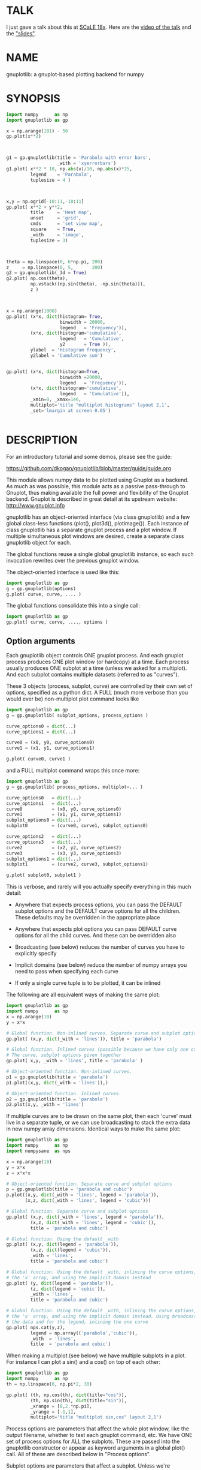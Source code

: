 * TALK
I just gave a talk about this at [[https://www.socallinuxexpo.org/scale/18x][SCaLE 18x]]. Here are the [[https://www.youtube.com/watch?v=YOOapXNtUWw][video of the talk]] and
the [[https://github.com/dkogan/talk-numpysane-gnuplotlib/raw/master/numpysane-gnuplotlib.pdf]["slides"]].
* NAME
gnuplotlib: a gnuplot-based plotting backend for numpy

* SYNOPSIS

#+BEGIN_SRC python
import numpy      as np
import gnuplotlib as gp

x = np.arange(101) - 50
gp.plot(x**2)
#+END_SRC
[[file:basic-parabola-plot-pops-up.svg]]
#+BEGIN_SRC python


g1 = gp.gnuplotlib(title = 'Parabola with error bars',
                   _with = 'xyerrorbars')
g1.plot( x**2 * 10, np.abs(x)/10, np.abs(x)*25,
         legend    = 'Parabola',
         tuplesize = 4 )
#+END_SRC
[[file:parabola-with-x-y-errobars-pops-up-in-a-new-window.svg]]
#+BEGIN_SRC python


x,y = np.ogrid[-10:11,-10:11]
gp.plot( x**2 + y**2,
         title     = 'Heat map',
         unset     = 'grid',
         cmds      = 'set view map',
         square    = True,
         _with     = 'image',
         tuplesize = 3)
#+END_SRC
[[file:Heat-map-pops-up-where-first-parabola-used-to-be.svg]]
#+BEGIN_SRC python


theta = np.linspace(0, 6*np.pi, 200)
z     = np.linspace(0, 5,       200)
g2 = gp.gnuplotlib(_3d = True)
g2.plot( np.cos(theta),
         np.vstack((np.sin(theta), -np.sin(theta))),
         z )
#+END_SRC
[[file:Two-3D-spirals-together-in-a-new-window.svg]]
#+BEGIN_SRC python


x = np.arange(1000)
gp.plot( (x*x, dict(histogram= True,
                    binwidth = 20000,
                    legend   = 'Frequency')),
         (x*x, dict(histogram='cumulative',
                    legend   = 'Cumulative',
                    y2       = True )),
         ylabel  = 'Histogram frequency',
         y2label = 'Cumulative sum')
#+END_SRC
[[file:A-density-and-cumulative-histogram-of-x-2-are-plotted-on-the-same-plot.svg]]
#+BEGIN_SRC python

gp.plot( (x*x, dict(histogram=True,
                    binwidth =20000,
                    legend   = 'Frequency')),
         (x*x, dict(histogram='cumulative',
                    legend   = 'Cumulative')),
         _xmin=0, _xmax=1e6,
         multiplot='title "multiplot histograms" layout 2,1',
         _set='lmargin at screen 0.05')
#+END_SRC
[[file:Same-histograms-but-plotted-on-two-separate-plots.svg]]
#+BEGIN_SRC python
#+END_SRC

* DESCRIPTION
For an introductory tutorial and some demos, please see the guide:

https://github.com/dkogan/gnuplotlib/blob/master/guide/guide.org

This module allows numpy data to be plotted using Gnuplot as a backend. As much
as was possible, this module acts as a passive pass-through to Gnuplot, thus
making available the full power and flexibility of the Gnuplot backend. Gnuplot
is described in great detail at its upstream website: http://www.gnuplot.info

gnuplotlib has an object-oriented interface (via class gnuplotlib) and a few
global class-less functions (plot(), plot3d(), plotimage()). Each instance of
class gnuplotlib has a separate gnuplot process and a plot window. If multiple
simultaneous plot windows are desired, create a separate class gnuplotlib object
for each.

The global functions reuse a single global gnuplotlib instance, so each such
invocation rewrites over the previous gnuplot window.

The object-oriented interface is used like this:

#+BEGIN_SRC python
import gnuplotlib as gp
g = gp.gnuplotlib(options)
g.plot( curve, curve, .... )
#+END_SRC

The global functions consolidate this into a single call:

#+BEGIN_SRC python
import gnuplotlib as gp
gp.plot( curve, curve, ...., options )
#+END_SRC

** Option arguments

Each gnuplotlib object controls ONE gnuplot process. And each gnuplot process
produces ONE plot window (or hardcopy) at a time. Each process usually produces
ONE subplot at a time (unless we asked for a multiplot). And each subplot
contains multiple datasets (referred to as "curves").

These 3 objects (process, subplot, curve) are controlled by their own set of
options, specified as a python dict. A FULL (much more verbose than you would
ever be) non-multiplot plot command looks like

#+BEGIN_SRC python
import gnuplotlib as gp
g = gp.gnuplotlib( subplot_options, process_options )

curve_options0 = dict(...)
curve_options1 = dict(...)

curve0 = (x0, y0, curve_options0)
curve1 = (x1, y1, curve_options1)

g.plot( curve0, curve1 )
#+END_SRC

and a FULL multiplot command wraps this once more:

#+BEGIN_SRC python
import gnuplotlib as gp
g = gp.gnuplotlib( process_options, multiplot=... )

curve_options0   = dict(...)
curve_options1   = dict(...)
curve0           = (x0, y0, curve_options0)
curve1           = (x1, y1, curve_options1)
subplot_options0 = dict(...)
subplot0         = (curve0, curve1, subplot_options0)

curve_options2   = dict(...)
curve_options3   = dict(...)
curve2           = (x2, y2, curve_options2)
curve3           = (x3, y3, curve_options3)
subplot_options1 = dict(...)
subplot1         = (curve2, curve3, subplot_options1)

g.plot( subplot0, subplot1 )
#+END_SRC

This is verbose, and rarely will you actually specify everything in this much
detail:

- Anywhere that expects process options, you can pass the DEFAULT subplot
  options and the DEFAULT curve options for all the children. These defaults may
  be overridden in the appropriate place

- Anywhere that expects plot options you can pass DEFAULT curve options for all
  the child curves. And these can be overridden also

- Broadcasting (see below) reduces the number of curves you have to explicitly
  specify

- Implicit domains (see below) reduce the number of numpy arrays you need to
  pass when specifying each curve

- If only a single curve tuple is to be plotted, it can be inlined

The following are all equivalent ways of making the same plot:

#+BEGIN_SRC python
import gnuplotlib as gp
import numpy      as np
x = np.arange(10)
y = x*x

# Global function. Non-inlined curves. Separate curve and subplot options
gp.plot( (x,y, dict(_with = 'lines')), title = 'parabola')

# Global function. Inlined curves (possible because we have only one curve).
# The curve, subplot options given together
gp.plot( x,y, _with = 'lines', title = 'parabola' )

# Object-oriented function. Non-inlined curves.
p1 = gp.gnuplotlib(title = 'parabola')
p1.plot((x,y, dict(_with = 'lines')),)

# Object-oriented function. Inlined curves.
p2 = gp.gnuplotlib(title = 'parabola')
p2.plot(x,y, _with = 'lines')
#+END_SRC

If multiple curves are to be drawn on the same plot, then each 'curve' must live
in a separate tuple, or we can use broadcasting to stack the extra data in new
numpy array dimensions. Identical ways to make the same plot:

#+BEGIN_SRC python
import gnuplotlib as gp
import numpy      as np
import numpysane  as nps

x = np.arange(10)
y = x*x
z = x*x*x

# Object-oriented function. Separate curve and subplot options
p = gp.gnuplotlib(title = 'parabola and cubic')
p.plot((x,y, dict(_with = 'lines', legend = 'parabola')),
       (x,z, dict(_with = 'lines', legend = 'cubic')))

# Global function. Separate curve and subplot options
gp.plot( (x,y, dict(_with = 'lines', legend = 'parabola')),
         (x,z, dict(_with = 'lines', legend = 'cubic')),
         title = 'parabola and cubic')

# Global function. Using the default _with
gp.plot( (x,y, dict(legend = 'parabola')),
         (x,z, dict(legend = 'cubic')),
         _with = 'lines',
         title = 'parabola and cubic')

# Global function. Using the default _with, inlining the curve options, omitting
# the 'x' array, and using the implicit domain instead
gp.plot( (y, dict(legend = 'parabola')),
         (z, dict(legend = 'cubic')),
         _with = 'lines',
         title = 'parabola and cubic')

# Global function. Using the default _with, inlining the curve options, omitting
# the 'x' array, and using the implicit domain instead. Using broadcasting for
# the data and for the legend, inlining the one curve
gp.plot( nps.cat(y,z),
         legend = np.array(('parabola','cubic')),
         _with  = 'lines',
         title  = 'parabola and cubic')
#+END_SRC

When making a multiplot (see below) we have multiple subplots in a plot. For
instance I can plot a sin() and a cos() on top of each other:

#+BEGIN_SRC python
import gnuplotlib as gp
import numpy      as np
th = np.linspace(0, np.pi*2, 30)

gp.plot( (th, np.cos(th), dict(title="cos")),
         (th, np.sin(th), dict(title="sin")),
         _xrange = [0,2.*np.pi],
         _yrange = [-1,1],
         multiplot='title "multiplot sin,cos" layout 2,1')
#+END_SRC

Process options are parameters that affect the whole plot window, like the
output filename, whether to test each gnuplot command, etc. We have ONE set of
process options for ALL the subplots. These are passed into the gnuplotlib
constructor or appear as keyword arguments in a global plot() call. All of these
are described below in "Process options".

Subplot options are parameters that affect a subplot. Unless we're
multiplotting, there's only one subplot, so we have a single set of process
options and a single set of subplot options. Together these are sometimes
referred to as "plot options". Examples are the title of the plot, the axis
labels, the extents, 2D/3D selection, etc. If we aren't multiplotting, these are
passed into the gnuplotlib constructor or appear as keyword arguments in a
global plot() call. In a multiplot, these are passed as a python dict in the last
element of each subplot tuple. Or the default values can be given where process
options usually live. All of these are described below in "Subplot options".

Curve options: parameters that affect only a single curve. These are given as a
python dict in the last element of each curve tuple. Or the defaults can appear
where process or subplot options are expected. Each is described below in "Curve
options".

A few helper global functions are available:

#+BEGIN_SRC python
plot3d(...)
#+END_SRC

is equivalent to

#+BEGIN_SRC python
plot(..., _3d=True)
#+END_SRC

And

#+BEGIN_SRC python
plotimage(...)
#+END_SRC

is equivalent to

#+BEGIN_SRC python
plot(..., _with='image', tuplesize=3)
#+END_SRC

** Data arguments

The 'curve' arguments in the plot(...) argument list represent the actual data
being plotted. Each output data point is a tuple (set of values, not a python
"tuple") whose size varies depending on what is being plotted. For example if
we're making a simple 2D x-y plot, each tuple has 2 values. If we're making a 3D
plot with each point having variable size and color, each tuple has 5 values:
(x,y,z,size,color). When passing data to plot(), each tuple element is passed
separately by default (unless we have a negative tuplesize; see below). So if we
want to plot N 2D points we pass the two numpy arrays of shape (N,):

#+BEGIN_SRC python
gp.plot( x,y )
#+END_SRC

By default, gnuplotlib assumes tuplesize==2 when plotting in 2D and tuplesize==3
when plotting in 3D. If we're doing anything else, then the 'tuplesize' curve
option MUST be passed in:

#+BEGIN_SRC python
gp.plot( x,y,z,size,color,
         tuplesize = 5,
         _3d = True,
         _with = 'points ps variable palette' )
#+END_SRC

This is required because you may be using implicit domains (see below) and/or
broadcasting, so gnuplotlib has no way to know the intended tuplesize.

*** Broadcasting

[[https://docs.scipy.org/doc/numpy/user/basics.broadcasting.html][Broadcasting]] is
fully supported, so multiple curves can be plotted by stacking data inside the
passed-in arrays. Broadcasting works across curve options also, so things like
curve labels and styles can also be stacked inside arrays:

#+BEGIN_SRC python
th    = np.linspace(0, 6*np.pi, 200)
z     = np.linspace(0, 5,       200)
size  = 0.5 + np.abs(np.cos(th))
color = np.sin(2*th)


# without broadcasting:
gp.plot3d( (  np.cos(th),  np.sin(th),
             z, size, color,
             dict(legend = 'spiral 1') ),

           ( -np.cos(th), -np.sin(th),
             z, size, color,
             dict(legend = 'spiral 2') ),

           tuplesize = 5,
           title = 'double helix',
           _with = 'points pointsize variable pointtype 7 palette' )


# identical plot using broadcasting:
gp.plot3d( ( np.cos(th) * np.array([[1,-1]]).T,
             np.sin(th) * np.array([[1,-1]]).T,
             z, size, color,
             dict( legend = np.array(('spiral 1', 'spiral 2')))),

           tuplesize = 5,
           title = 'double helix',
           _with = 'points pointsize variable pointtype 7 palette' )
#+END_SRC

This is a 3D plot with variable size and color. There are 5 values in the tuple,
which we specify. The first 2 arrays have shape (2,N); all the other arrays have
shape (N,). Thus the broadcasting rules generate 2 distinct curves, with varying
values for x,y and identical values for z, size and color. We label the curves
differently by passing an array for the 'legend' curve option. This array
contains strings, and is broadcast like everything else.

*** Negative tuplesize

If we have all the data elements in a single array, plotting them is a bit
awkward. Here're two ways:

#+BEGIN_SRC python
xy = .... # Array of shape (N,2). Each slice is (x,y)

gp.plot(xy[:,0], xy[:,1])

gp.plot(*xy.T)
#+END_SRC

The *xy.T version is concise, but is only possible if we're plotting one curve:
python syntax doesn't allow any arguments after and *-expanded tuple. With more
than one curve you're left with the first version, which is really verbose,
especially with a large tuplesize. gnuplotlib handles this case with a
shorthand: negative tuplesize. The above can be represented nicely like this:

#+BEGIN_SRC python
gp.plot(xy, tuplesize = -2)
#+END_SRC

This means that each point has 2 values, but that instead of reading each one in
a separate array, we have ONE array, with the values in the last dimension.

*** Implicit domains

gnuplotlib looks for tuplesize different arrays for each curve. It is common for
the first few arrays to be predictable by gnuplotlib, and in those cases it's a
chore to require for the user to pass those in. Thus, if there are fewer than
tuplesize arrays available, gnuplotlib will try to use an implicit domain. This
happens if we are EXACTLY 1 or 2 arrays short (usually when making 2D and 3D
plots respectively).

If exactly 1 dimension is missing, gnuplotlib will use np.arange(N) as the
domain: we plot the given values in a row, one after another. Thus

#+BEGIN_SRC python
gp.plot(np.array([1,5,3,4,4]))
#+END_SRC

is equivalent to

#+BEGIN_SRC python
gp.plot(np.arange(5), np.array([1,5,3,4,4]) )
#+END_SRC

Only 1 array was given, but the default tuplesize is 2, so we are 1 array short.

If we are exactly 2 arrays short, gnuplotlib will use a 2D grid as a domain.
Example:

#+BEGIN_SRC python
xy = np.arange(21*21).reshape(21*21)
gp.plot( xy, _with = 'points', _3d=True)
#+END_SRC

Here the only given array has dimensions (21,21). This is a 3D plot, so we are
exactly 2 arrays short. Thus, gnuplotlib generates an implicit domain,
corresponding to a 21-by-21 grid. Note that in all other cases, each curve takes
in tuplesize 1-dimensional arrays, while here it takes tuplesize-2 2-dimensional
arrays.

Also, note that while the DEFAULT tuplesize depends on whether we're making a 3D
plot, once a tuplesize is given, the logic doesn't care if a 3D plot is being
made. It can make sense to have a 2D implicit domain when making 2D plots. For
example, one can be plotting a color map from an array of shape (H,W):

#+BEGIN_SRC python
x,y = np.ogrid[-10:11,-10:11]
gp.plot( x**2 + y**2,
         title     = 'Heat map',
         _with     = 'image',
         tuplesize = 3)
#+END_SRC

Or a full-color image from an array of shape (H,W,3)

#+BEGIN_SRC python
gp.plot( *nps.mv(image, -1,0),
         title     = 'Full-color image',
         _with     = 'rgbimage',
         tuplesize = 5)
#+END_SRC

Also note that the 'tuplesize' curve option is independent of implicit domains.
This option specifies not how many data arrays we have, but how many values
represent each data point. For example, if we want a 2D line plot with varying
colors plotted with an implicit domain, set tuplesize=3 as before (x,y,color),
but pass in only 2 arrays (y, color).

** Multiplots

Usually each gnuplotlib object makes one plot at a time. And as a result, we
have one set of process options and subplot options at a time (known together as
"plot options"). Sometimes this isn't enough, and we really want to draw
multiple plots in a single window (or hardcopy) with a gnuplotlib.plot() call.
This situation is called a "multiplot". We enter this mode by passing a
"multiplot" process option, which is a string passed directly to gnuplot in its
"set multiplot ..." command. See the corresponding gnuplot documentation for
details:

#+BEGIN_SRC python
gnuplot -e "help multiplot"
#+END_SRC

Normally we make plots like this:

#+BEGIN_SRC python
gp.plot( (x0, y0, curve_options0),
         (x1, y1, curve_options1),
         ...,
         subplot_options, process_options)
#+END_SRC

In multiplot mode, the gnuplotlib.plot() command takes on one more level of
indirection:

#+BEGIN_SRC python
gp.plot( ( (x0, y0, curve_options0),
           (x1, y1, curve_options1),
           ...
           subplot_options0 ),

         ( (x2, y2, curve_options2),
           (x3, y3, curve_options3),
           ...
           subplot_options1 ),
         ...,
         process_options )
#+END_SRC

The process options can appear at the end of the gp.plot() global call, or in
the gnuplotlib() constructor. Subplot option and curve option defaults can
appear there too. Subplot options and curve option defaults appear at the end of
each subplot tuple.

A few options are valid as both process and subplot options: 'cmds', 'set',
'unset'. If one of these ('set' for instance) is given as BOTH a process and
subplot option, we execute BOTH of them. This is different from the normal
behavior, where the outer option is treated as a default to be overridden,
instead of contributed to.

Multiplot mode is useful, but has a number of limitations and quirks. For
instance, interactive zooming, measuring isn't possible. And since each subplot
is independent, extra commands may be needed to align axes in different
subplots: "help margin" in gnuplot to see how to do this. Do read the gnuplot
docs in detail when touching any of this. Sample to plot two sinusoids above one another:

#+BEGIN_SRC python
import gnuplotlib as gp
import numpy      as np
th = np.linspace(0, np.pi*2, 30)

gp.plot( (th, np.cos(th), dict(title="cos")),
         (th, np.sin(th), dict(title="sin")),
         _xrange = [0,2.*np.pi],
         _yrange = [-1,1],
         multiplot='title "multiplot sin,cos" layout 2,1')
#+END_SRC

** Symbolic equations

Gnuplot can plot both data and equations. This module exists largely for the
data-plotting case, but sometimes it can be useful to plot equations together
with some data. This is supported by the 'equation...' subplot option. This is
either a string (for a single equation) or a list/tuple containing multiple
strings for multiple equations. An example:

#+BEGIN_SRC python
import numpy as np
import numpy.random as nr
import numpy.linalg
import gnuplotlib as gp

# generate data
x     = np.arange(100)
c     = np.array([1, 1800, -100, 0.8])   # coefficients
m     = x[:, np.newaxis] ** np.arange(4) # 1, x, x**2, ...
noise = 1e4 * nr.random(x.shape)
y     = np.dot( m, c) + noise            # polynomial corrupted by noise

c_fit = np.dot(numpy.linalg.pinv(m), y)  # coefficients obtained by a curve fit

# generate a string that describes the curve-fitted equation
fit_equation = '+'.join( '{} * {}'.format(c,m) for c,m in zip( c_fit.tolist(), ('x**0','x**1','x**2','x**3')))

# plot the data points and the fitted curve
gp.plot(x, y, _with='points', equation = fit_equation)
#+END_SRC

Here I generated some data, performed a curve fit to it, and plotted the data
points together with the best-fitting curve. Here the best-fitting curve was
plotted by gnuplot as an equation, so gnuplot was free to choose the proper
sampling frequency. And as we zoom around the plot, the sampling frequency is
adjusted to keep things looking nice.

Note that the various styles and options set by the other options do NOT apply
to these equation plots. Instead, the string is passed to gnuplot directly, and
any styling can be applied there. For instance, to plot a parabola with thick
lines, you can issue

#+BEGIN_SRC python
gp.plot( ....., equation = 'x**2 with lines linewidth 2')
#+END_SRC

As before, see the gnuplot documentation for details. You can do fancy things:

#+BEGIN_SRC python
x   = np.arange(100, dtype=float) / 100 * np.pi * 2;
c,s = np.cos(x), np.sin(x)

gp.plot( c,s,
         square=1, _with='points',
         set = ('parametric', 'trange [0:2*3.14]'),
         equation = "sin(t),cos(t)" )
#+END_SRC

Here the data are points evently spaced around a unit circle. Along with these
points we plot a unit circle as a parametric equation.

** Histograms

It is possible to use gnuplot's internal histogram support, which uses gnuplot
to handle all the binning. A simple example:

#+BEGIN_SRC python
x = np.arange(1000)
gp.plot( (x*x, dict(histogram = 'freq',       binwidth=10000)),
         (x*x, dict(histogram = 'cumulative', y2=1))
#+END_SRC

To use this, pass 'histogram = HISTOGRAM_TYPE' as a curve option. If the type is
any non-string that evaluates to True, we use the 'freq' type: a basic frequency
histogram. Otherwise, the types are whatever gnuplot supports. See the output of
'help smooth' in gnuplot. The most common types are

- freq:       frequency
- cumulative: integral of freq. Runs from 0 to N, where N is the number of samples
- cnormal:    like 'cumulative', but rescaled to run from 0 to 1

The 'binwidth' curve option specifies the size of the bins. This must match for
ALL histogram curves in a plot. If omitted, this is assumed to be 1. As usual,
the user can specify whatever styles they want using the 'with' curve option. If
omitted, you get reasonable defaults: boxes for 'freq' histograms and lines for
cumulative ones.

This only makes sense with 2D plots with tuplesize=1

** Plot persistence and blocking

As currently written, gnuplotlib does NOT block and the plot windows do NOT
persist. I.e.

- the 'plot()' functions return immediately, and the user interacts with the
  plot WHILE THE REST OF THE PYTHON PROGRAM IS RUNNING

- when the python program exits, the gnuplot process and any visible plots go
  away

If you want to write a program that just shows a plot, and exits when the user
closes the plot window, you should do any of

- add wait=True to the process options dict
- call wait() on your gnuplotlib object
- call the global gnuplotlib.wait(), if you have a global plot

Please note that it's not at all trivial to detect if a current plot window
exists. If not, this function will end up waiting forever, and the user will
need to Ctrl-C.

* OPTIONS

** Process options

The process options are a dictionary, passed as the keyword arguments to the
global plot() function or to the gnuplotlib contructor. The supported keys of
this dict are as follows:

- hardcopy, output

These are synonymous. Instead of drawing a plot on screen, plot into a file
instead. The output filename is the value associated with this key. If the
"terminal" plot option is given, that sets the output format; otherwise the
output format is inferred from the filename. Currently only eps, ps, pdf, png,
svg, gp are supported with some default sets of options. For any other formats
you MUST provide the 'terminal' option as well. Example:

#+BEGIN_SRC python
plot(..., hardcopy="plot.pdf")
[ Plots into that file ]
#+END_SRC

Note that the ".gp" format is special. Instead of asking gnuplot to make a plot
using a specific terminal, writing to "xxx.gp" will create a self-plotting data
file that is visualized with gnuplot.

- terminal

Selects the gnuplot terminal (backend). This determines how Gnuplot generates
its output. Common terminals are 'x11', 'qt', 'pdf', 'dumb' and so on. See the
Gnuplot docs for all the details.

There are several gnuplot terminals that are known to be interactive: "x11",
"qt" and so on. For these no "output" setting is desired. For noninteractive
terminals ("pdf", "dumb" and so on) the output will go to the file defined by
the output/hardcopy key. If this plot option isn't defined or set to the empty
string, the output will be redirected to the standard output of the python
process calling gnuplotlib.

#+BEGIN_EXAMPLE
>>> gp.plot( np.linspace(-5,5,30)**2,
...          unset='grid', terminal='dumb 80 40' )

25 A-+---------+-----------+-----------+----------+-----------+---------A-+
   *           +           +           +          +           +        *  +
   |*                                                                  *  |
   |*                                                                 *   |
   | *                                                                *   |
   | A                                                               A    |
   |  *                                                              *    |
20 +-+ *                                                            *   +-+
   |   *                                                            *     |
   |    A                                                          A      |
   |     *                                                         *      |
   |     *                                                        *       |
   |      *                                                       *       |
   |      A                                                      A        |
15 +-+     *                                                    *       +-+
   |       *                                                    *         |
   |        *                                                  *          |
   |        A                                                 A           |
   |         *                                               *            |
   |          *                                              *            |
   |           A                                            A             |
10 +-+          *                                          *            +-+
   |            *                                         *               |
   |             A                                       A                |
   |              *                                     *                 |
   |               *                                    *                 |
   |                A                                  A                  |
   |                 *                                *                   |
 5 +-+                A                              A                  +-+
   |                   *                           **                     |
   |                    A**                       A                       |
   |                                             *                        |
   |                       A*                  *A                         |
   |                         A*              *A                           |
   +           +           +   A**     +  *A*     +           +           +
 0 +-+---------+-----------+------A*A**A*A--------+-----------+---------+-+
   0           5           10          15         20          25          30
#+END_EXAMPLE

- set/unset

Either a string or a list/tuple; if given a list/tuple, each element is used in
separate set/unset command. Example:

#+BEGIN_SRC python
plot(..., set='grid', unset=['xtics', 'ytics])
[ turns on the grid, turns off the x and y axis tics ]
#+END_SRC

This is both a process and a subplot option. If both are given, BOTH are used,
instead of the normal behavior of a subplot option overriding the process option

- cmds

Either a string or a list/tuple; if given a list/tuple, each element is used in
separate command. Arbitrary extra commands to pass to gnuplot before the plots
are created. These are passed directly to gnuplot, without any validation.

This is both a process and a subplot option. If both are given, BOTH are used,
instead of the normal behavior of a subplot option overriding the process option

- dump

Used for debugging. If true, writes out the gnuplot commands to STDOUT instead
of writing to a gnuplot process. Useful to see what commands would be sent to
gnuplot. This is a dry run. Note that this dump will contain binary data unless
ascii-only plotting is enabled (see below). This is also useful to generate
gnuplot scripts since the dumped output can be sent to gnuplot later, manually
if desired. Look at the 'notest' option for a less verbose dump.

- log

Used for debugging. If true, writes out the gnuplot commands and various
progress logs to STDERR in addition to writing to a gnuplot process. This is NOT
a dry run: data is sent to gnuplot AND to the log. Useful for debugging I/O
issues. Note that this log will contain binary data unless ascii-only plotting
is enabled (see below)

- ascii

If set, ASCII data is passed to gnuplot instead of binary data. Binary is the
default because it is much more efficient (and thus faster). Any time you're
plotting something that isn't just numbers (labels, time/date strings, etc)
ascii communication is required instead. gnuplotlib tries to auto-detect when
this is needed, but sometimes you do have to specify this manually.

- notest

Don't check for failure after each gnuplot command. And don't test all the plot
options before creating the plot. This is generally only useful for debugging or
for more sparse 'dump' functionality.

- wait

When we're done asking gnuplot to make a plot, we ask gnuplot to tell us when
the user closes the interactive plot window that popped up. The python process
will block until the user is done looking at the data. This can also be achieved
by calling the wait() gnuplotlib method or the global gnuplotlib.wait()
function.


** Subplot options

The subplot options are a dictionary, passed as the keyword arguments to the
global plot() function or to the gnuplotlib contructor (when making single
plots) or as the last element in each subplot tuple (when making multiplots).
Default subplot options may be passed-in together with the process options. The
supported keys of this dict are as follows:

- title

Specifies the title of the plot

- 3d

If true, a 3D plot is constructed. This changes the default tuple size from 2 to
3

- _3d

Identical to '3d'. In python, keyword argument keys cannot start with a number,
so '_3d' is accepted for that purpose. Same issue exists with with/_with

- set/unset

Either a string or a list/tuple; if given a list/tuple, each element is used in
separate set/unset command. Example:

#+BEGIN_SRC python
plot(..., set='grid', unset=['xtics', 'ytics])
[ turns on the grid, turns off the x and y axis tics ]
#+END_SRC

This is both a process and a subplot option. If both are given, BOTH are used,
instead of the normal behavior of a subplot option overriding the process option

- cmds

Either a string or a list/tuple; if given a list/tuple, each element is used in
separate command. Arbitrary extra commands to pass to gnuplot before the plots
are created. These are passed directly to gnuplot, without any validation.

This is both a process and a subplot option. If both are given, BOTH are used,
instead of the normal behavior of a subplot option overriding the process option

- with

If no 'with' curve option is given, use this as a default. See the description
of the 'with' curve option for more detail

- _with

Identical to 'with'. In python 'with' is a reserved word so it is illegal to use
it as a keyword arg key, so '_with' exists as an alias. Same issue exists with
3d/_3d

- square, square_xy, square-xy, squarexy

If True, these request a square aspect ratio. For 3D plots, square_xy plots with
a square aspect ratio in x and y, but scales z. square_xy and square-xy and
squarexy are synonyms. In 2D, these are all synonyms. Using any of these in 3D
requires Gnuplot >= 4.4

- {x,x2y,y2,z,cb}{min,max,range,inv}

If given, these set the extents of the plot window for the requested axes.
Either min/max or range can be given but not both. min/max are numerical values.
'*range' is a string 'min:max' with either one allowed to be omitted; it can
also be a [min,max] tuple or list. '*inv' is a boolean that reverses this axis.
If the bounds are known, this can also be accomplished by setting max < min.
Passing in both max < min AND inv also results in a reversed axis.

If no information about a range is given, it is not touched: the previous zoom
settings are preserved.

The y2 axis is the secondary y-axis that is enabled by the 'y2' curve option.
The 'cb' axis represents the color axis, used when color-coded plots are being
generated

- xlabel, x2label, ylabel, zlabel, y2label, cblabel

These specify axis labels

- rgbimage

This should be set to a path containing an image file on disk. The data is then
plotted on top of this image, which is very useful for annotations, computer
vision, etc. Note that when plotting data, the y axis usually points up, but
when looking at images, the y axis of the pixel coordinates points down instead.
Thus, if the y axis extents aren't given and an rgbimage IS specified,
gnuplotlib will flip the y axis to make things look reasonable. If any y-axis
ranges are given, however (with any of the ymin,ymax,yrange,yinv subplot
options), then it is up to the user to flip the axis, if that's what they want.

- equation, equation_above, equation_below

Either a string or a list/tuple; if given a list/tuple, each element is used in
separate equation to plot. These options allows equations represented as formula
strings to be plotted along with data passed in as numpy arrays. See the
"Symbolic equations" section above.

By default, the equations are plotted BEFORE other data, so the data plotted
later may obscure some of the equation. Depending on what we're doing, this may
or may not be what we want. To plot the equations AFTER other data, use
'equation_above' instead of 'equation'. The 'equation_below' option is a synonym
for 'equation'


** Curve options

The curve options describe details of specific curves. They are in a dict, whose
keys are as follows:

- legend

Specifies the legend label for this curve

- with

Specifies the style for this curve. The value is passed to gnuplot using its
'with' keyword, so valid values are whatever gnuplot supports. Read the gnuplot
documentation for the 'with' keyword for more information

- _with

Identical to 'with'. In python 'with' is a reserved word so it is illegal to use
it as a keyword arg key, so '_with' exists as an alias

- y2

If true, requests that this curve be plotted on the y2 axis instead of the main y axis

- tuplesize

Described in the "Data arguments" section above. Specifies how many values
represent each data point. For 2D plots this defaults to 2; for 3D plots this
defaults to 3. These defaults are correct for simple plots. For each curve we
expect to get tuplesize separate arrays of data unless any of these are true

  - If tuplesize < 0, we expect to get a single numpy array, with each data
    tuple in the last dimension. See the "Negative tuplesize" section above for
    detail.

  - If we receive fewer than tuplesize arrays, we may be using "Implicit
    domains". See the "Implicit domains" section above for detail.

- using

Overrides the 'using' directive we pass to gnuplot. No error checking is
performed, and the string is passed to gnuplot verbatim. This option is very
rarely needed. The most common usage is to apply a function to an implicit
domain. For instance, this basic command plots a line (linearly increasing
values) against a linearly-increasing line number::

#+BEGIN_SRC python
gp.plot(np.arange(100))
#+END_SRC

We can plot the same values against the square-root of the line number to get a
parabola:

#+BEGIN_SRC python
gp.plot(np.arange(100), using='(sqrt($1)):2')
#+END_SRC

- histogram

If given and if it evaluates to True, gnuplot will plot the histogram of this
data instead of the data itself. See the "Histograms" section above for more
details. If this curve option is a string, it's expected to be one of the
smoothing style gnuplot understands (see 'help smooth'). Otherwise we assume the
most common style: a frequency histogram. This only makes sense with 2D plots
and tuplesize=1

- binwidth

Used for the histogram support. See the "Histograms" section above for more
details. This sets the width of the histogram bins. If omitted, the width is set
to 1.

* INTERFACE

** class gnuplotlib

A gnuplotlib object abstracts a gnuplot process and a plot window. A basic
non-multiplot invocation:

#+BEGIN_SRC python
import gnuplotlib as gp
g = gp.gnuplotlib(subplot_options, process_options)
g.plot( curve, curve, .... )
#+END_SRC

The subplot options are passed into the constructor; the curve options and the data
are passed into the plot() method. One advantage of making plots this way is
that there's a gnuplot process associated with each gnuplotlib instance, so as
long as the object exists, the plot will be interactive. Calling 'g.plot()'
multiple times reuses the plot window instead of creating a new one.

** global plot(...)

The convenience plotting routine in gnuplotlib. Invocation:

#+BEGIN_SRC python
import gnuplotlib as gp
gp.plot( curve, curve, ...., subplot_and_default_curve_options )
#+END_SRC

Each 'plot()' call reuses the same window.

** global plot3d(...)

Generates 3D plots. Shorthand for 'plot(..., _3d=True)'

** global plotimage(...)

Generates an image plot. Shorthand for 'plot(..., _with='image', tuplesize=3)'

** global wait(...)

Blocks until the user closes the interactive plot window. Useful for python
applications that want blocking plotting behavior. This can also be achieved by
calling the wait() gnuplotlib method or by adding wait=1 to the process options
dict

* RECIPES
Some very brief usage notes appear here. For a tutorial and more in-depth
recipes, please see the guide:

https://github.com/dkogan/gnuplotlib/blob/master/guide/guide.org

** 2D plotting

If we're plotting y-values sequentially (implicit domain), all you need is

#+BEGIN_SRC python
plot(y)
#+END_SRC

If we also have a corresponding x domain, we can plot y vs. x with

#+BEGIN_SRC python
plot(x, y)
#+END_SRC

*** Simple style control

To change line thickness:

#+BEGIN_SRC python
plot(x,y, _with='lines linewidth 3')
#+END_SRC

To change point size and point type:

#+BEGIN_SRC python
gp.plot(x,y, _with='points pointtype 4 pointsize 8')
#+END_SRC

Everything (like _with) feeds directly into Gnuplot, so look at the Gnuplot docs
to know how to change thicknesses, styles and such.

*** Errorbars

To plot errorbars that show y +- 1, plotted with an implicit domain

#+BEGIN_SRC python
plot( y, np.ones(y.shape), _with = 'yerrorbars', tuplesize = 3 )
#+END_SRC

Same with an explicit x domain:

#+BEGIN_SRC python
plot( x, y, np.ones(y.shape), _with = 'yerrorbars', tuplesize = 3 )
#+END_SRC

Symmetric errorbars on both x and y. x +- 1, y +- 2:

#+BEGIN_SRC python
plot( x, y, np.ones(x.shape), 2*np.ones(y.shape), _with = 'xyerrorbars', tuplesize = 4 )
#+END_SRC

To plot asymmetric errorbars that show the range y-1 to y+2 (note that here you
must specify the actual errorbar-end positions, NOT just their deviations from
the center; this is how Gnuplot does it)

#+BEGIN_SRC python
plot( y, y - np.ones(y.shape), y + 2*np.ones(y.shape),
     _with = 'yerrorbars', tuplesize = 4 )
#+END_SRC

*** More multi-value styles

Plotting with variable-size circles (size given in plot units, requires Gnuplot >= 4.4)

#+BEGIN_SRC python
plot(x, y, radii,
     _with = 'circles', tuplesize = 3)
#+END_SRC

Plotting with an variably-sized arbitrary point type (size given in multiples of
the "default" point size)

#+BEGIN_SRC python
plot(x, y, sizes,
     _with = 'points pointtype 7 pointsize variable', tuplesize = 3 )
#+END_SRC

Color-coded points

#+BEGIN_SRC python
plot(x, y, colors,
     _with = 'points palette', tuplesize = 3 )
#+END_SRC

Variable-size AND color-coded circles. A Gnuplot (4.4.0) quirk makes it
necessary to specify the color range here

#+BEGIN_SRC python
plot(x, y, radii, colors,
     cbmin = mincolor, cbmax = maxcolor,
     _with = 'circles palette', tuplesize = 4 )
#+END_SRC

*** Broadcasting example

Let's plot the Conchoids of de Sluze. The whole family of curves is generated
all at once, and plotted all at once with broadcasting. Broadcasting is also
used to generate the labels. Generally these would be strings, but here just
printing the numerical value of the parameter is sufficient.

#+BEGIN_SRC python
theta = np.linspace(0, 2*np.pi, 1000)  # dim=(  1000,)
a     = np.arange(-4,3)[:, np.newaxis] # dim=(7,1)

gp.plot( theta,
         1./np.cos(theta) + a*np.cos(theta), # broadcasted. dim=(7,1000)

         _with  = 'lines',
         set    = 'polar',
         square = True,
         yrange = [-5,5],
         legend = a.ravel() )
#+END_SRC

** 3D plotting

General style control works identically for 3D plots as in 2D plots.

To plot a set of 3D points, with a square aspect ratio (squareness requires
Gnuplot >= 4.4):

#+BEGIN_SRC python
plot3d(x, y, z, square = 1)
#+END_SRC

If xy is a 2D array, we can plot it as a height map on an implicit domain

#+BEGIN_SRC python
plot3d(xy)
#+END_SRC

Ellipse and sphere plotted together, using broadcasting:

#+BEGIN_SRC python
th   = np.linspace(0,        np.pi*2, 30)
ph   = np.linspace(-np.pi/2, np.pi*2, 30)[:,np.newaxis]

x_3d = (np.cos(ph) * np.cos(th))          .ravel()
y_3d = (np.cos(ph) * np.sin(th))          .ravel()
z_3d = (np.sin(ph) * np.ones( th.shape )) .ravel()

gp.plot3d( (x_3d * np.array([[1,2]]).T,
            y_3d * np.array([[1,2]]).T,
            z_3d,
            { 'legend': np.array(('sphere', 'ellipse'))}),

           title  = 'sphere, ellipse',
           square = True,
           _with  = 'points')
#+END_SRC

Image arrays plots can be plotted as a heat map:

#+BEGIN_SRC python
x,y = np.ogrid[-10:11,-10:11]
gp.plot( x**2 + y**2,
         title     = 'Heat map',
         _with     = 'image',
         tuplesize = 3)
#+END_SRC

Data plotted on top of an existing image. Useful for image annotations.

#+BEGIN_SRC python
gp.plot( x, y,
         title    = 'Points on top of an image',
         _with    = 'points',
         square   = 1,
         rgbimage = 'image.png')
#+END_SRC

** Hardcopies

To send any plot to a file, instead of to the screen, one can simply do

#+BEGIN_SRC python
plot(x, y,
     hardcopy = 'output.pdf')
#+END_SRC

For common output formats, the gnuplot terminal is inferred the filename. If
this isn't possible or if we want to tightly control the output, the 'terminal'
plot option can be given explicitly. For example to generate a PDF of a
particular size with a particular font size for the text, one can do

#+BEGIN_SRC python
plot(x, y,
     terminal = 'pdfcairo solid color font ",10" size 11in,8.5in',
     hardcopy = 'output.pdf')
#+END_SRC

This command is equivalent to the 'hardcopy' shorthand used previously, but the
fonts and sizes have been changed.

If we write to a ".gp" file:

#+BEGIN_SRC python
plot(x, y,
     hardcopy = 'data.gp')
#+END_SRC

then instead of running gnuplot, we create a self-plotting file. gnuplot is
invoked when we execute that file.

* GLOBAL FUNCTIONS
** plot()
A simple wrapper around class gnuplotlib

SYNOPSIS

#+BEGIN_EXAMPLE
>>> import numpy as np
>>> import gnuplotlib as gp

>>> x = np.linspace(-5,5,100)

>>> gp.plot( x, np.sin(x) )
[ graphical plot pops up showing a simple sinusoid ]


>>> gp.plot( (x, np.sin(x), {'with': 'boxes'}),
...          (x, np.cos(x), {'legend': 'cosine'}),

...          _with    = 'lines',
...          terminal = 'dumb 80,40',
...          unset    = 'grid')

[ ascii plot printed on STDOUT]
   1 +-+---------+----------+-----------+-----------+----------+---------+-+
     +     +|||+ +          +         +++++   +++|||+          +           +
     |     |||||+                    +     +  +||||||       cosine +-----+ |
 0.8 +-+   ||||||                    +     + ++||||||+                   +-+
     |     ||||||+                  +       ++||||||||+                    |
     |     |||||||                  +       ++|||||||||                    |
     |     |||||||+                +        |||||||||||                    |
 0.6 +-+   ||||||||               +         +||||||||||+                 +-+
     |     ||||||||+              |        ++|||||||||||                   |
     |     |||||||||              +        |||||||||||||                   |
 0.4 +-+   |||||||||              |       ++||||||||||||+                +-+
     |     |||||||||             +        +||||||||||||||                  |
     |     |||||||||+            +        |||||||||||||||                  |
     |     ||||||||||+           |       ++||||||||||||||+           +     |
 0.2 +-+   |||||||||||          +        |||||||||||||||||           +   +-+
     |     |||||||||||          |        +||||||||||||||||+          |     |
     |     |||||||||||         +         ||||||||||||||||||         +      |
   0 +-+   +++++++++++++++++++++++++++++++++++++++++++++++++++++++++++   +-+
     |       +        ||||||||||||||||||+         |       ++||||||||||     |
     |       |        +|||||||||||||||||          +        |||||||||||     |
     |       +        ++||||||||||||||||          |        +||||||||||     |
-0.2 +-+      +        |||||||||||||||||          +        |||||||||||   +-+
     |        |        ++||||||||||||||+           |       ++|||||||||     |
     |        +         |||||||||||||||            +        ++||||||||     |
     |         |        +||||||||||||||            +         |||||||||     |
-0.4 +-+       +        ++||||||||||||+             |        +||||||||   +-+
     |          +        |||||||||||||              +        |||||||||     |
     |          |        +|||||||||||+               +       ++|||||||     |
-0.6 +-+        +        ++||||||||||                |        +|||||||   +-+
     |           +        |||||||||||                +        ++||||||     |
     |           +        +|||||||||+                 +        |||||||     |
     |            +       ++||||||||                  +       +++|||||     |
-0.8 +-+          +      + ++||||||+                   +      + +|||||   +-+
     |             +    +   +||||||                     +    +  ++||||     |
     +           +  +  ++   ++|||++     +           +   ++  +  + ++|||     +
  -1 +-+---------+----------+-----------+-----------+----------+---------+-+
    -6          -4         -2           0           2          4           6
#+END_EXAMPLE


DESCRIPTION

class gnuplotlib provides full power and flexibility, but for simple plots this
wrapper is easier to use. plot() uses a global instance of class gnuplotlib, so
only a single plot can be made by plot() at a time: the one plot window is
reused.

Data is passed to plot() in exactly the same way as when using class gnuplotlib.
The kwargs passed to this function are a combination of curve options and plot
options. The curve options passed here are defaults for all the curves. Any
specific options specified in each curve override the defaults given in the
kwargs.

See the documentation for class gnuplotlib for full details.

** plot3d()
A simple wrapper around class gnuplotlib to make 3d plots

SYNOPSIS

#+BEGIN_SRC python
import numpy as np
import gnuplotlib as gp

th = np.linspace(0,10,1000)
x  = np.cos(np.linspace(0,10,1000))
y  = np.sin(np.linspace(0,10,1000))

gp.plot3d( x, y, th )
[ an interactive, graphical plot of a spiral pops up]
#+END_SRC

DESCRIPTION

class gnuplotlib provides full power and flexibility, but for simple 3d plots
this wrapper is easier to use. plot3d() simply calls plot(..., _3d=True). See
the documentation for plot() and class gnuplotlib for full details.

** plotimage()
A simple wrapper around class gnuplotlib to plot image maps

SYNOPSIS

#+BEGIN_SRC python
import numpy as np
import gnuplotlib as gp

x,y = np.ogrid[-10:11,-10:11]
gp.plotimage( x**2 + y**2,
              title     = 'Heat map')
#+END_SRC

DESCRIPTION

class gnuplotlib provides full power and flexibility, but for simple image-map
plots this wrapper is easier to use. plotimage() simply calls plot(...,
_with='image', tuplesize=3). See the documentation for plot() and class
gnuplotlib for full details.

** wait()
Waits until the given interactive plot window(s) are closed

SYNOPSIS

#+BEGIN_SRC python
import numpy as np
import gnuplotlib as gp

### Waiting for the global plot window
gp.plot(...)
# interactive plot pops up
gp.wait()
# We get here when the user closes the plot window


### Waiting on some arbitrary plots
plot0 = gp.gnuplotlib(...)
plot1 = gp.gnuplotlib(...)
plot0.plot(...)
plot1.plot(...)
gp.wait(plot0,plot1)
# We get here when the user closes the plot windows
#+END_SRC


DESCRIPTION

Wait for the interactive plot window(s) to be closed by the user. Without
any argument this applies to the global gnuplotlib object. Or the specific
plots to wait for can be given in arguments (in-line or as a single
iterable):

- wait() waits on the global gnuplot object

- wait(plot0,plot1)
- wait((plot0,plot1),) both wait on the given gnuplotlib objects

It's not at all trivial to detect if a plot object has an open plot window.
If it does not, this function will end up waiting forever, and the user will
need to Ctrl-C

** add_plot_option()
Ingests new key/value pairs into an option dict

SYNOPSIS

#+BEGIN_SRC python
# A baseline plot_options dict was given to us. We want to make the
# plot, but make sure to omit the legend key
gp.add_plot_option(plot_options, 'unset', 'key')

gp.plot(..., **plot_options)
#+END_SRC

DESCRIPTION

Given a plot_options dict we can easily add a new option with

#+BEGIN_SRC python
plot_options[key] = value
#+END_SRC

This has several potential problems:

- If an option for this key already exists, the above will overwrite the old
  value instead of adding a NEW option

- All options may take a leading _ to avoid conflicting with Python reserved
  words (set, _set for instance). The above may unwittingly create a
  duplicate

- Some plot options support multiple values, which the simple call ignores
  completely

THIS function takes care of the _ in keys. And this function knows which
keys support multiple values. If a duplicate is given, it will either raise
an exception, or append to the existing list, as appropriate.

If the given key supports multiple values, they can be given in a single
call, as a list or a tuple.

Multiple key/values can be given using keyword arguments.

ARGUMENTS

- d: the plot options dict we're updating

- key: string. The key being set

- values: string (if setting a single value) or iterable (if setting multiple
  values)

- **kwargs: more key/value pairs to set. We set the key/value positional
  arguments first, and then move on to the kwargs

- overwrite: optional boolean that controls how we handle overwriting keys that
  do not accept multiple values. By default (overwrite is None), trying to set a
  key that is already set results in an exception. elif overwrite: we overwrite
  the previous values. elif not overwrite: we leave the previous value

    

* COMPATIBILITY

Python 2 and Python 3 should both be supported. Please report a bug if either
one doesn't work.

* REPOSITORY

https://github.com/dkogan/gnuplotlib

* AUTHOR

Dima Kogan <dima@secretsauce.net>

* LICENSE AND COPYRIGHT

Copyright 2015-2020 Dima Kogan.

This program is free software; you can redistribute it and/or modify it under
the terms of the GNU Lesser General Public License (any version) as published by
the Free Software Foundation

See https://www.gnu.org/licenses/lgpl.html
